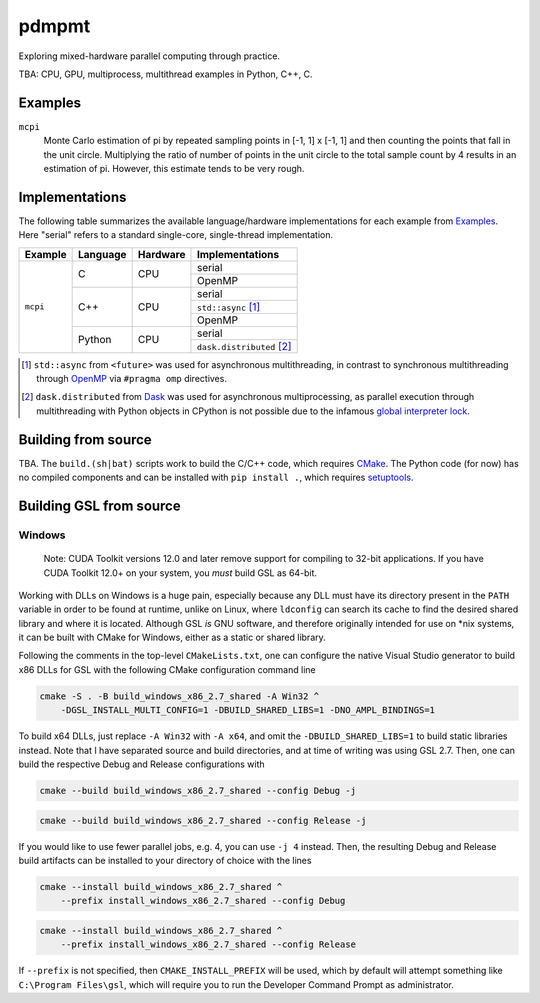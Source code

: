 .. README.rst

pdmpmt
======

Exploring mixed-hardware parallel computing through practice.

TBA: CPU, GPU, multiprocess, multithread examples in Python, C++, C.

Examples
--------

``mcpi``
   Monte Carlo estimation of pi by repeated sampling points in [-1, 1] x [-1, 1]
   and then counting the points that fall in the unit circle. Multiplying the
   ratio of number of points in the unit circle to the total sample count by 4
   results in an estimation of pi. However, this estimate tends to be very
   rough.

Implementations
---------------

The following table summarizes the available language/hardware implementations
for each example from `Examples`_. Here "serial" refers to a standard
single-core, single-thread implementation.

+----------+----------+----------+---------------------------+
| Example  | Language | Hardware | Implementations           |
+==========+==========+==========+===========================+
| ``mcpi`` | C        | CPU      | serial                    |
|          |          |          +---------------------------+
|          |          |          | OpenMP                    |
|          +----------+----------+---------------------------+
|          | C++      | CPU      | serial                    |
|          |          |          +---------------------------+
|          |          |          | ``std::async`` [#]_       |
|          |          |          +---------------------------+
|          |          |          | OpenMP                    |
|          +----------+----------+---------------------------+
|          | Python   | CPU      | serial                    |
|          |          |          +---------------------------+
|          |          |          | ``dask.distributed`` [#]_ |
+----------+----------+----------+---------------------------+

.. [#] ``std::async`` from ``<future>`` was used for asynchronous
   multithreading, in contrast to synchronous multithreading through OpenMP_
   via ``#pragma omp`` directives.

.. [#] ``dask.distributed`` from Dask_ was used for asynchronous
   multiprocessing, as parallel execution through multithreading with Python
   objects in CPython is not possible due to the infamous
   `global interpreter lock`_.

.. _Dask: https://docs.dask.org/en/stable/

.. _OpenMP: https://www.openmp.org/

.. _global interpreter lock: https://docs.python.org/3/glossary.html#
   term-global-interpreter-lock

Building from source
--------------------

TBA. The ``build.(sh|bat)`` scripts work to build the C/C++ code, which
requires `CMake`_. The Python code (for now) has no compiled components and can
be installed with ``pip install .``, which requires `setuptools`_.

.. _CMake: https://cmake.org/cmake/help/latest/

.. _setuptools: https://setuptools.pypa.io/en/latest/

Building GSL from source
------------------------

Windows
~~~~~~~

   Note: CUDA Toolkit versions 12.0 and later remove support for compiling to
   32-bit applications. If you have CUDA Toolkit 12.0+ on your system, you
   *must* build GSL as 64-bit.

Working with DLLs on Windows is a huge pain, especially because any DLL must
have its directory present in the ``PATH`` variable in order to be found at
runtime, unlike on Linux, where ``ldconfig`` can search its cache to find the
desired shared library and where it is located. Although GSL *is* GNU software,
and therefore originally intended for use on \*nix systems, it can be built
with CMake for Windows, either as a static or shared library.

Following the comments in the top-level ``CMakeLists.txt``, one can configure
the native Visual Studio generator to build x86 DLLs for GSL with the following
CMake configuration command line

.. code:: batch

   cmake -S . -B build_windows_x86_2.7_shared -A Win32 ^
       -DGSL_INSTALL_MULTI_CONFIG=1 -DBUILD_SHARED_LIBS=1 -DNO_AMPL_BINDINGS=1

To build x64 DLLs, just replace ``-A Win32`` with ``-A x64``, and omit the
``-DBUILD_SHARED_LIBS=1`` to build static libraries instead. Note that I have
separated source and build directories, and at time of writing was using GSL
2.7. Then, one can build the respective Debug and Release configurations with

.. code:: batch

   cmake --build build_windows_x86_2.7_shared --config Debug -j

.. code:: batch

   cmake --build build_windows_x86_2.7_shared --config Release -j

If you would like to use fewer parallel jobs, e.g. 4, you can use ``-j 4``
instead. Then, the resulting Debug and Release build artifacts can be installed
to your directory of choice with the lines

.. code:: batch

   cmake --install build_windows_x86_2.7_shared ^
       --prefix install_windows_x86_2.7_shared --config Debug

.. code:: batch

   cmake --install build_windows_x86_2.7_shared ^
       --prefix install_windows_x86_2.7_shared --config Release

If ``--prefix`` is not specified, then ``CMAKE_INSTALL_PREFIX`` will be used,
which by default will attempt something like ``C:\Program Files\gsl``, which
will require you to run the Developer Command Prompt as administrator.
